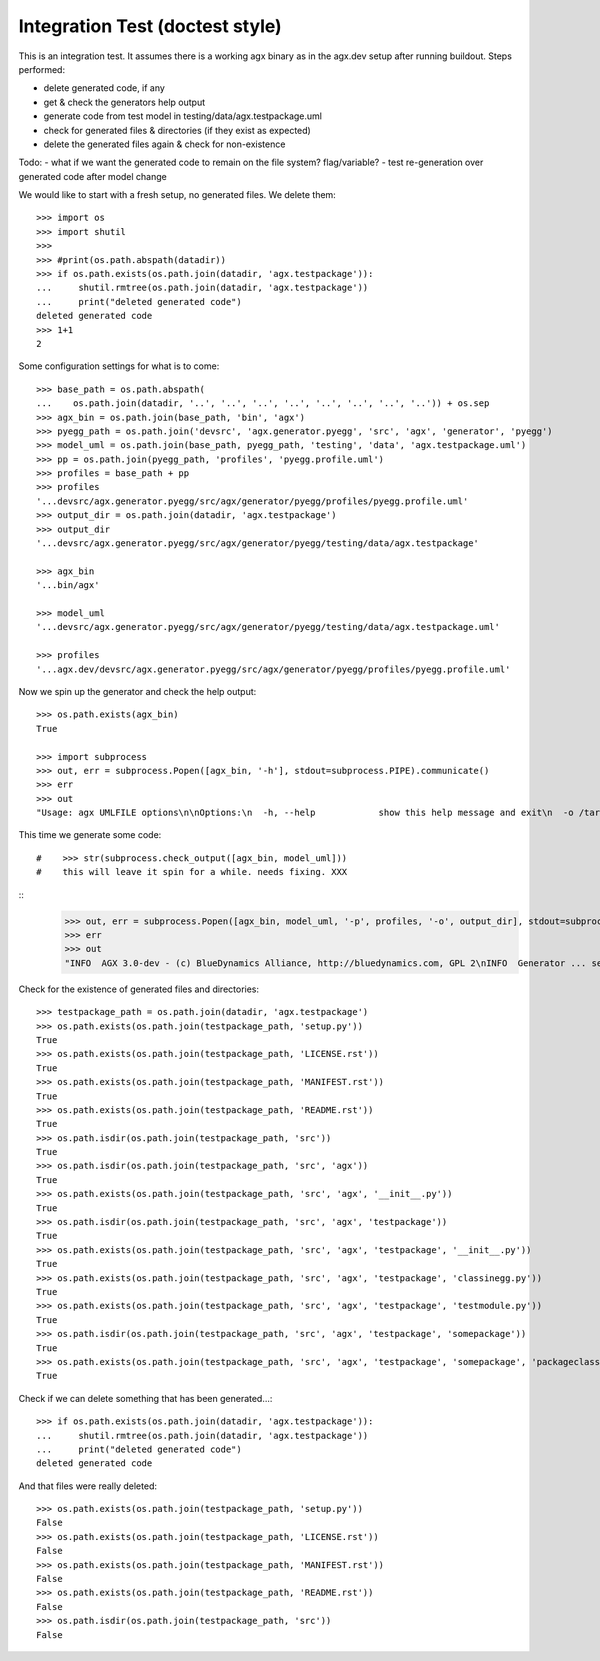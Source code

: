 Integration Test (doctest style)
================================

This is an integration test. It assumes there is a working agx binary as in the
agx.dev setup after running buildout. Steps performed:

- delete generated code, if any
- get & check the generators help output
- generate code from test model in testing/data/agx.testpackage.uml
- check for generated files & directories (if they exist as expected)
- delete the generated files again & check for non-existence

Todo:
- what if we want the generated code to remain on the file system? flag/variable?
- test re-generation over generated code after model change

We would like to start with a fresh setup, no generated files. We delete them::

    >>> import os
    >>> import shutil
    >>> 
    >>> #print(os.path.abspath(datadir))
    >>> if os.path.exists(os.path.join(datadir, 'agx.testpackage')):
    ...     shutil.rmtree(os.path.join(datadir, 'agx.testpackage'))
    ...     print("deleted generated code")
    deleted generated code
    >>> 1+1
    2

Some configuration settings for what is to come::

    >>> base_path = os.path.abspath(
    ...    os.path.join(datadir, '..', '..', '..', '..', '..', '..', '..', '..')) + os.sep
    >>> agx_bin = os.path.join(base_path, 'bin', 'agx')
    >>> pyegg_path = os.path.join('devsrc', 'agx.generator.pyegg', 'src', 'agx', 'generator', 'pyegg')
    >>> model_uml = os.path.join(base_path, pyegg_path, 'testing', 'data', 'agx.testpackage.uml')
    >>> pp = os.path.join(pyegg_path, 'profiles', 'pyegg.profile.uml')
    >>> profiles = base_path + pp
    >>> profiles
    '...devsrc/agx.generator.pyegg/src/agx/generator/pyegg/profiles/pyegg.profile.uml'
    >>> output_dir = os.path.join(datadir, 'agx.testpackage')
    >>> output_dir
    '...devsrc/agx.generator.pyegg/src/agx/generator/pyegg/testing/data/agx.testpackage'

    >>> agx_bin
    '...bin/agx'

    >>> model_uml
    '...devsrc/agx.generator.pyegg/src/agx/generator/pyegg/testing/data/agx.testpackage.uml'

    >>> profiles
    '...agx.dev/devsrc/agx.generator.pyegg/src/agx/generator/pyegg/profiles/pyegg.profile.uml'


Now we spin up the generator and check the help output::

    >>> os.path.exists(agx_bin)
    True

    >>> import subprocess
    >>> out, err = subprocess.Popen([agx_bin, '-h'], stdout=subprocess.PIPE).communicate()
    >>> err
    >>> out
    "Usage: agx UMLFILE options\n\nOptions:\n  -h, --help            show this help message and exit\n  -o /target/path, --output-directory=/target/path\n                        Write generated code to TARGET\n  -p /path/to/profile1.uml;/path/to/profile2.uml, --profiles=/path/to/profile1.uml;/path/to/profile2.uml\n                        Comma separated Paths to profile file(s)\n  -e profilename1;profilename2, --export-profiles=profilename1;profilename2\n                        Comma separated profile names to export for model\n  -l, --listprofiles    List of available profiles\n  -i, --info            AGX Version and flavour info.\n  -d, --debug           Additional output of debug information.\n  -m, --postmortem      Enable postmortem debugger.\n  -t, --listtemplates   list available model templates\n  -c template_name, --create=template_name\n                        Create a model from a model template by name. (see '-t' option)\n  -s, --short           option for short machine readable messages\n"

This time we generate some code::

#    >>> str(subprocess.check_output([agx_bin, model_uml]))
#    this will leave it spin for a while. needs fixing. XXX

::
    >>> out, err = subprocess.Popen([agx_bin, model_uml, '-p', profiles, '-o', output_dir], stdout=subprocess.PIPE).communicate()
    >>> err
    >>> out
    "INFO  AGX 3.0-dev - (c) BlueDynamics Alliance, http://bluedynamics.com, GPL 2\nINFO  Generator ... sec.\n"

Check for the existence of generated files and directories::

    >>> testpackage_path = os.path.join(datadir, 'agx.testpackage')
    >>> os.path.exists(os.path.join(testpackage_path, 'setup.py'))
    True
    >>> os.path.exists(os.path.join(testpackage_path, 'LICENSE.rst'))
    True
    >>> os.path.exists(os.path.join(testpackage_path, 'MANIFEST.rst'))
    True
    >>> os.path.exists(os.path.join(testpackage_path, 'README.rst'))
    True
    >>> os.path.isdir(os.path.join(testpackage_path, 'src'))
    True
    >>> os.path.isdir(os.path.join(testpackage_path, 'src', 'agx'))
    True
    >>> os.path.exists(os.path.join(testpackage_path, 'src', 'agx', '__init__.py'))
    True
    >>> os.path.isdir(os.path.join(testpackage_path, 'src', 'agx', 'testpackage'))
    True
    >>> os.path.exists(os.path.join(testpackage_path, 'src', 'agx', 'testpackage', '__init__.py'))
    True
    >>> os.path.exists(os.path.join(testpackage_path, 'src', 'agx', 'testpackage', 'classinegg.py'))
    True
    >>> os.path.exists(os.path.join(testpackage_path, 'src', 'agx', 'testpackage', 'testmodule.py'))
    True
    >>> os.path.isdir(os.path.join(testpackage_path, 'src', 'agx', 'testpackage', 'somepackage'))
    True
    >>> os.path.exists(os.path.join(testpackage_path, 'src', 'agx', 'testpackage', 'somepackage', 'packageclass.py'))
    True

Check if we can delete something that has been generated...::

    >>> if os.path.exists(os.path.join(datadir, 'agx.testpackage')):
    ...     shutil.rmtree(os.path.join(datadir, 'agx.testpackage'))
    ...     print("deleted generated code")
    deleted generated code

And that files were really deleted::

    >>> os.path.exists(os.path.join(testpackage_path, 'setup.py'))
    False
    >>> os.path.exists(os.path.join(testpackage_path, 'LICENSE.rst'))
    False
    >>> os.path.exists(os.path.join(testpackage_path, 'MANIFEST.rst'))
    False
    >>> os.path.exists(os.path.join(testpackage_path, 'README.rst'))
    False
    >>> os.path.isdir(os.path.join(testpackage_path, 'src'))
    False

